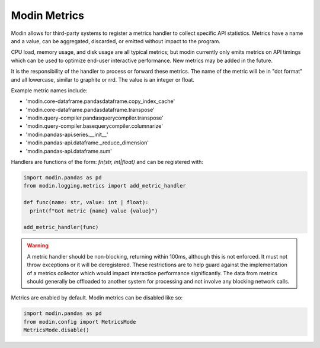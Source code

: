 Modin Metrics
=============

Modin allows for third-party systems to register a metrics handler to collect specific API statistics.
Metrics have a name and a value, can be aggregated, discarded, or emitted without impact to the program.

CPU load, memory usage, and disk usage are all typical metrics; but modin currently only emits metrics on API timings which can be used to optimize end-user interactive performance. New metrics may 
be added in the future.

It is the responsibility of the handler to process or forward these metrics. The name of the metric will 
be in "dot format" and all lowercase, similar to graphite or rrd. The value is an integer or float.

Example metric names include:

* 'modin.core-dataframe.pandasdataframe.copy_index_cache'
* 'modin.core-dataframe.pandasdataframe.transpose'
* 'modin.query-compiler.pandasquerycompiler.transpose'
* 'modin.query-compiler.basequerycompiler.columnarize'
* 'modin.pandas-api.series.__init__'
* 'modin.pandas-api.dataframe._reduce_dimension'
* 'modin.pandas-api.dataframe.sum'

Handlers are functions of the form: `fn(str, int|float)` and can be registered with:

.. code-block:: python

  import modin.pandas as pd
  from modin.logging.metrics import add_metric_handler

  def func(name: str, value: int | float):
    print(f"Got metric {name} value {value}")

  add_metric_handler(func)

.. warning:: 
  A metric handler should be non-blocking, returning within 100ms, although this is not enforced. It must not throw exceptions or it will
  be deregistered. These restrictions are to help guard against the implementation of a metrics collector which would impact
  interactice performance significantly. The data from metrics should generally be offloaded to another system for processing
  and not involve any blocking network calls.

Metrics are enabled by default. Modin metrics can be disabled like so:

.. code-block:: python

  import modin.pandas as pd
  from modin.config import MetricsMode
  MetricsMode.disable()
